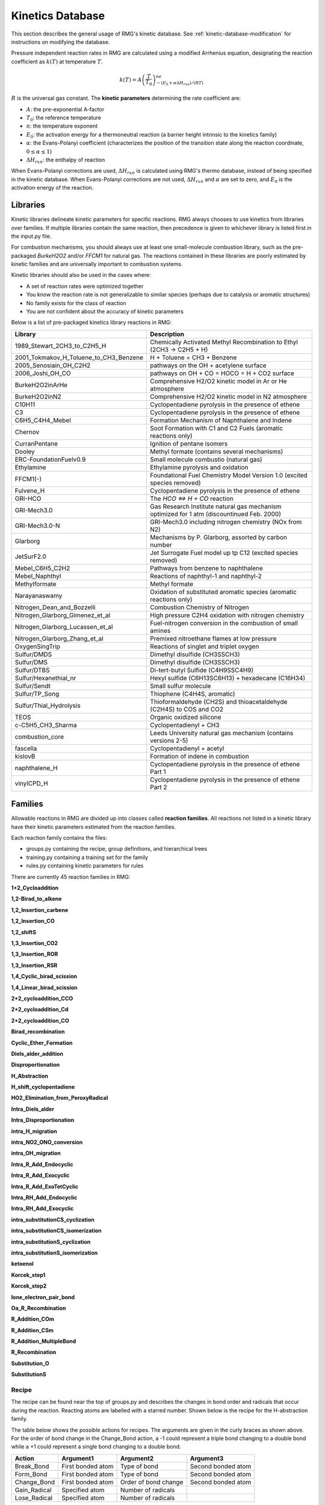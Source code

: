 .. _kineticsDatabase:

*****************
Kinetics Database
*****************
This section describes the general usage of RMG's kinetic database. See :ref:`kinetic-database-modification` for 
instructions on modifying the database.

Pressure independent reaction rates in RMG are calculated using a modified 
Arrhenius equation, designating the reaction coefficient as :math:`k(T)` at 
temperature :math:`T`.

.. math:: k(T) = A\left(\frac{T}{T_0}\right)^ne^{-(E_0 + \alpha \Delta H_{rxn})/(RT)}

:math:`R` is the universal gas constant. The **kinetic parameters** determining 
the rate coefficient are:

* :math:`A`:	the pre-exponential A-factor 

* :math:`T_0`:	the reference temperature

* :math:`n`:	the temperature exponent

* :math:`E_0`:	the activation energy for a thermoneutral reaction (a barrier height intrinsic to the kinetics family)

* :math:`\alpha`:	the Evans-Polanyi coefficient (characterizes the position of the transition state along the reaction coordinate, :math:`0 \le \alpha \le 1`)

* :math:`\Delta H_{rxn}`: the enthalpy of reaction

When Evans-Polanyi corrections are used, :math:`\Delta H_{rxn}` is calculated
using RMG's thermo database, instead of being specified in the kinetic database.
When Evans-Polanyi corrections are not used, :math:`\Delta H_{rxn}` and :math:`\alpha`
are set to zero, and :math:`E_0` is the activation energy of the reaction.

Libraries
=========
Kinetic libraries delineate kinetic parameters for specific reactions. 
RMG always chooses to use kinetics from libraries over families. If multiple libraries
contain the same reaction, then precedence is given to whichever library is
listed first in the input.py file.

For combustion mechanisms, you should always use at least one small-molecule 
combustion library, such as the pre-packaged *BurkeH2O2* and/or *FFCM1*
for natural gas.
The reactions contained in these libraries are poorly estimated by kinetic 
families and are universally important to combustion systems.

Kinetic libraries should also be used in the cases where:

* A set of reaction rates were optimized together
* You know the reaction rate is not generalizable to similar species (perhaps due to catalysis or aromatic structures)
* No family exists for the class of reaction
* You are not confident about the accuracy of kinetic parameters

Below is a list of pre-packaged kinetics library reactions in RMG:



+---------------------------------------+------------------------------------------------------------------------------------------+
|Library                                |Description                                                                               |
+=======================================+==========================================================================================+
|1989_Stewart_2CH3_to_C2H5_H            |Chemically Activated Methyl Recombination to Ethyl (2CH3 -> C2H5 + H)                     |
+---------------------------------------+------------------------------------------------------------------------------------------+
|2001_Tokmakov_H_Toluene_to_CH3_Benzene |H + Toluene = CH3 + Benzene                                                               |
+---------------------------------------+------------------------------------------------------------------------------------------+
|2005_Senosiain_OH_C2H2                 |pathways on the OH + acetylene surface                                                    |
+---------------------------------------+------------------------------------------------------------------------------------------+
|2006_Joshi_OH_CO                       |pathways on OH + CO = HOCO = H + CO2 surface                                              |
+---------------------------------------+------------------------------------------------------------------------------------------+
|BurkeH2O2inArHe                        |Comprehensive H2/O2 kinetic model in Ar or He atmosphere                                  |
+---------------------------------------+------------------------------------------------------------------------------------------+
|BurkeH2O2inN2                          |Comprehensive H2/O2 kinetic model in N2 atmosphere                                        |
+---------------------------------------+------------------------------------------------------------------------------------------+
|C10H11                                 |Cyclopentadiene pyrolysis in the presence of ethene                                       |
+---------------------------------------+------------------------------------------------------------------------------------------+
|C3                                     |Cyclopentadiene pyrolysis in the presence of ethene                                       |
+---------------------------------------+------------------------------------------------------------------------------------------+
|C6H5_C4H4_Mebel                        |Formation Mechanism of Naphthalene and Indene                                             |
+---------------------------------------+------------------------------------------------------------------------------------------+
|Chernov                                |Soot Formation with C1 and C2 Fuels (aromatic reactions only)                             |
+---------------------------------------+------------------------------------------------------------------------------------------+
|CurranPentane                          |Ignition of pentane isomers                                                               |
+---------------------------------------+------------------------------------------------------------------------------------------+
|Dooley                                 |Methyl formate (contains several mechanisms)                                              |
+---------------------------------------+------------------------------------------------------------------------------------------+
|ERC-FoundationFuelv0.9                 |Small molecule combustio (natural gas)                                                    |
+---------------------------------------+------------------------------------------------------------------------------------------+
|Ethylamine                             |Ethylamine pyrolysis and oxidation                                                        |
+---------------------------------------+------------------------------------------------------------------------------------------+
|FFCM1(-)                               |Foundational Fuel Chemistry Model Version 1.0 (excited species removed)                   |
+---------------------------------------+------------------------------------------------------------------------------------------+
|Fulvene_H                              |Cyclopentadiene pyrolysis in the presence of ethene                                       |
+---------------------------------------+------------------------------------------------------------------------------------------+
|GRI-HCO                                |The `HCO <=> H + CO` reaction                                                             |
+---------------------------------------+------------------------------------------------------------------------------------------+
|GRI-Mech3.0                            |Gas Research Institute natural gas mechanism optimized for 1 atm (discountinued Feb. 2000)|
+---------------------------------------+------------------------------------------------------------------------------------------+
|GRI-Mech3.0-N                          |GRI-Mech3.0 including nitrogen chemistry (NOx from N2)                                    |
+---------------------------------------+------------------------------------------------------------------------------------------+
|Glarborg                               |Mechanisms by P. Glarborg, assorted by carbon number                                      |
+---------------------------------------+------------------------------------------------------------------------------------------+
|JetSurF2.0                             |Jet Surrogate Fuel model up tp C12 (excited species removed)                              |
+---------------------------------------+------------------------------------------------------------------------------------------+
|Mebel_C6H5_C2H2                        |Pathways from benzene to naphthalene                                                      |
+---------------------------------------+------------------------------------------------------------------------------------------+
|Mebel_Naphthyl                         |Reactions of naphthyl-1 and naphthyl-2                                                    |
+---------------------------------------+------------------------------------------------------------------------------------------+
|Methylformate                          |Methyl formate                                                                            |
+---------------------------------------+------------------------------------------------------------------------------------------+
|Narayanaswamy                          |Oxidation of substituted aromatic species (aromatic reactions only)                       |
+---------------------------------------+------------------------------------------------------------------------------------------+
|Nitrogen_Dean_and_Bozzelli             |Combustion Chemistry of Nitrogen                                                          |
+---------------------------------------+------------------------------------------------------------------------------------------+
|Nitrogen_Glarborg_Gimenez_et_al        |High pressure C2H4 oxidation with nitrogen chemistry                                      |
+---------------------------------------+------------------------------------------------------------------------------------------+
|Nitrogen_Glarborg_Lucassen_et_al       |Fuel-nitrogen conversion in the combustion of small amines                                |
+---------------------------------------+------------------------------------------------------------------------------------------+
|Nitrogen_Glarborg_Zhang_et_al          |Premixed nitroethane flames at low pressure                                               |
+---------------------------------------+------------------------------------------------------------------------------------------+
|OxygenSingTrip                         |Reactions of singlet and triplet oxygen                                                   |
+---------------------------------------+------------------------------------------------------------------------------------------+
|Sulfur/DMDS                            |Dimethyl disulfide (CH3SSCH3)                                                             |
+---------------------------------------+------------------------------------------------------------------------------------------+
|Sulfur/DMS                             |Dimethyl disulfide (CH3SSCH3)                                                             |
+---------------------------------------+------------------------------------------------------------------------------------------+
|Sulfur/DTBS                            |Di-tert-butyl Sulfide (C4H9SSC4H9)                                                        |
+---------------------------------------+------------------------------------------------------------------------------------------+
|Sulfur/Hexanethial_nr                  |Hexyl sulfide (C6H13SC6H13) + hexadecane (C16H34)                                         |
+---------------------------------------+------------------------------------------------------------------------------------------+
|Sulfur/Sendt                           |Small sulfur molecule                                                                     |
+---------------------------------------+------------------------------------------------------------------------------------------+
|Sulfur/TP_Song                         |Thiophene (C4H4S, aromatic)                                                               |
+---------------------------------------+------------------------------------------------------------------------------------------+
|Sulfur/Thial_Hydrolysis                |Thioformaldehyde (CH2S) and thioacetaldehyde (C2H4S) to COS and CO2                       |
+---------------------------------------+------------------------------------------------------------------------------------------+
|TEOS                                   |Organic oxidized silicone                                                                 |
+---------------------------------------+------------------------------------------------------------------------------------------+
|c-C5H5_CH3_Sharma                      |Cyclopentadienyl + CH3                                                                    |
+---------------------------------------+------------------------------------------------------------------------------------------+
|combustion_core                        |Leeds University natural gas mechanism (contains versions 2-5)                            |
+---------------------------------------+------------------------------------------------------------------------------------------+
|fascella                               |Cyclopentadienyl + acetyl                                                                 |
+---------------------------------------+------------------------------------------------------------------------------------------+
|kislovB                                |Formation of indene in combustion                                                         |
+---------------------------------------+------------------------------------------------------------------------------------------+
|naphthalene_H                          |Cyclopentadiene pyrolysis in the presence of ethene Part 1                                |
+---------------------------------------+------------------------------------------------------------------------------------------+
|vinylCPD_H                             |Cyclopentadiene pyrolysis in the presence of ethene Part 2                                |
+---------------------------------------+------------------------------------------------------------------------------------------+




.. _kineticsFamilies:

Families
========
Allowable reactions in RMG are divided up into classes called **reaction families**.
All reactions not listed in a kinetic library have their kinetic parameters 
estimated from the reaction families. 

Each reaction family contains the files:

* groups.py containing the recipe, group definitions, and hierarchical trees
* training.py containing a training set for the family
* rules.py containing kinetic parameters for rules

There are currently 45 reaction families in RMG:

**1+2_Cycloaddition**     

.. image:: images/kinetics_families/1+2_Cycloaddition.png 
	:scale: 40% 

**1,2-Birad_to_alkene**     

.. image:: images/kinetics_families/1,2-Birad_to_alkene.png 
	:scale: 40% 

**1,2_Insertion_carbene**     

.. image:: images/kinetics_families/1,2_Insertion_carbene.png 
	:scale: 40%  

**1,2_Insertion_CO**     

.. image:: images/kinetics_families/1,2_Insertion_CO.png 
	:scale: 40% 

**1,2_shiftS**     

.. image:: images/kinetics_families/1,2_shiftS.png 
	:scale: 40% 

**1,3_Insertion_CO2**     

.. image:: images/kinetics_families/1,3_Insertion_CO2.png 
	:scale: 40% 

**1,3_Insertion_ROR**     

.. image:: images/kinetics_families/1,3_Insertion_ROR.png 
	:scale: 40% 

**1,3_Insertion_RSR**     

.. image:: images/kinetics_families/1,3_Insertion_RSR.png 
	:scale: 40% 

**1,4_Cyclic_birad_scission**     

.. image:: images/kinetics_families/1,4_Cyclic_birad_scission.png 
	:scale: 40% 

**1,4_Linear_birad_scission**     

.. image:: images/kinetics_families/1,4_Linear_birad_scission.png 
	:scale: 40% 

**2+2_cycloaddition_CCO**     

.. image:: images/kinetics_families/2+2_cycloaddition_CCO.png 
	:scale: 40% 

**2+2_cycloaddition_Cd**     

.. image:: images/kinetics_families/2+2_cycloaddition_Cd.png 
	:scale: 40% 

**2+2_cycloaddition_CO**     

.. image:: images/kinetics_families/2+2_cycloaddition_CO.png 
	:scale: 40% 

**Birad_recombination**     

.. image:: images/kinetics_families/Birad_recombination.png 
	:scale: 40% 

**Cyclic_Ether_Formation**     

.. image:: images/kinetics_families/Cyclic_Ether_Formation.png 
	:scale: 40% 

**Diels_alder_addition**     

.. image:: images/kinetics_families/Diels_alder_addition.png 
	:scale: 40% 

**Disproportionation**     

.. image:: images/kinetics_families/Disproportionation.png 
	:scale: 40% 

**H_Abstraction**     

.. image:: images/kinetics_families/H_Abstraction.png 
	:scale: 40% 

**H_shift_cyclopentadiene**     

.. image:: images/kinetics_families/H_shift_cyclopentadiene.png 
	:scale: 40% 

**HO2_Elimination_from_PeroxyRadical**     

.. image:: images/kinetics_families/HO2_Elimination_from_PeroxyRadical.png 
	:scale: 40% 

**Intra_Diels_alder**     

.. image:: images/kinetics_families/Intra_Diels_alder.png 
	:scale: 40% 

**Intra_Disproportionation**     

.. image:: images/kinetics_families/Intra_Disproportionation.png 
	:scale: 40% 

**intra_H_migration**     

.. image:: images/kinetics_families/intra_H_migration.png 
	:scale: 40% 

**intra_NO2_ONO_conversion**     

.. image:: images/kinetics_families/intra_NO2_ONO_conversion.png 
	:scale: 40% 

**intra_OH_migration**     

.. image:: images/kinetics_families/intra_OH_migration.png 
	:scale: 40% 

**Intra_R_Add_Endocyclic**     

.. image:: images/kinetics_families/Intra_R_Add_Endocyclic.png 
	:scale: 40% 

**Intra_R_Add_Exocyclic**     

.. image:: images/kinetics_families/Intra_R_Add_Exocyclic.png 
	:scale: 40% 

**Intra_R_Add_ExoTetCyclic**     

.. image:: images/kinetics_families/Intra_R_Add_ExoTetCyclic.png 
	:scale: 40% 

**Intra_RH_Add_Endocyclic**     

.. image:: images/kinetics_families/Intra_RH_Add_Endocyclic.png 
	:scale: 40% 

**Intra_RH_Add_Exocyclic**     

.. image:: images/kinetics_families/Intra_RH_Add_Exocyclic.png 
	:scale: 40% 

**intra_substitutionCS_cyclization**     

.. image:: images/kinetics_families/intra_substitutionCS_cyclization.png 
	:scale: 40% 

**intra_substitutionCS_isomerization**     

.. image:: images/kinetics_families/intra_substitutionCS_isomerization.png 
	:scale: 40% 

**intra_substitutionS_cyclization**     

.. image:: images/kinetics_families/intra_substitutionS_cyclization.png 
	:scale: 40% 

**intra_substitutionS_isomerization**     

.. image:: images/kinetics_families/intra_substitutionS_isomerization.png 
	:scale: 40% 

**ketoenol**     

.. image:: images/kinetics_families/ketoenol.png 
	:scale: 40% 

**Korcek_step1**     

.. image:: images/kinetics_families/Korcek_step1.png 
	:scale: 40% 

**Korcek_step2**     

.. image:: images/kinetics_families/Korcek_step2.png 
	:scale: 40% 

**lone_electron_pair_bond**     

.. image:: images/kinetics_families/lone_electron_pair_bond.png 
	:scale: 40% 

**Oa_R_Recombination**     

.. image:: images/kinetics_families/Oa_R_Recombination.png 
	:scale: 40% 

**R_Addition_COm**     

.. image:: images/kinetics_families/R_Addition_COm.png 
	:scale: 40% 

**R_Addition_CSm**     

.. image:: images/kinetics_families/R_Addition_CSm.png 
	:scale: 40% 

**R_Addition_MultipleBond**     

.. image:: images/kinetics_families/R_Addition_MultipleBond.png 
	:scale: 40% 

**R_Recombination**     

.. image:: images/kinetics_families/R_Recombination.png 
	:scale: 40% 

**Substitution_O**     

.. image:: images/kinetics_families/Substitution_O.png 
	:scale: 40% 

**SubstitutionS**     

.. image:: images/kinetics_families/SubstitutionS.png 
	:scale: 40% 




Recipe
------
The recipe can be found near the top of groups.py and describes the changes in
bond order and radicals that occur during the reaction. Reacting atoms are
labelled with a starred number. Shown below is the recipe for the H-abstraction 
family.

.. image:: images/Recipe.png
	:scale: 65%
	:align: center

The table below shows the possible actions for recipes. The arguments are given 
in the curly braces as shown above. For the order of bond change in the 
Change_Bond action, a -1 could represent a triple bond changing to a double 
bond while a +1 could represent a single bond changing to a double bond. 

+------------+-----------------+---------------------+------------------+
|Action      |Argument1        |Argument2            |Argument3         |
+============+=================+=====================+==================+
|Break_Bond  |First bonded atom|Type of bond         |Second bonded atom|
+------------+-----------------+---------------------+------------------+
|Form_Bond   |First bonded atom|Type of bond         |Second bonded atom|
+------------+-----------------+---------------------+------------------+
|Change_Bond |First bonded atom|Order of bond change |Second bonded atom|
+------------+-----------------+---------------------+------------------+
|Gain_Radical|Specified atom   |Number of radicals   |                  |
+------------+-----------------+---------------------+------------------+
|Lose_Radical|Specified atom   |Number of radicals   |                  |
+------------+-----------------+---------------------+------------------+

Change_Bond order cannot be directly used on benzene bonds. During generation,
aromatic species are kekulized to alternating double and single bonds such that
reaction families can be applied. However, RMG cannot properly handle benzene bonds 
written in the kinetic group definitions.

Training Set vs Rules
---------------------
The training set and rules both contain trusted kinetics that are used to fill in
templates in a family. The **training set** contains kinetics for specific reactions,
which are then matched to a template. The kinetic **rules** contain kinetic 
parameters that do not necessarily correspond to a specific reaction, but have 
been generalized for a template.

When determining the kinetics for a reaction, a match for the template
is searched for in the kinetic database. The three cases in order
of decreasing reliability are:

#. Reaction match from training set
#. Node template exact match using either training set or rules
#. Node template estimate averaged from children nodes

Both training sets and reaction libraries use the observed rate, but rules must
first be divided by the degeneracy of the reaction. For example, the reaction
CH4 + OH --> H2O + CH3 has a reaction degeneracy of 4. If one performed an
experiment or obtained this reaction rate using Cantherm (applying the correct 
symmetry), the resultant rate parameters would be entered into libraries and
training sets unmodified. However a kinetic rule created for this reaction must
have its A-factor divided by 4 before being entered into the database. 

The reaction match from training set is accurate within the documented uncertainty for that
reaction. A template exact match is usually accurate within about one order
of magnitude. When there is no kinetics available for for the template in
either the training set or rules, the kinetics are averaged from the children
nodes as an estimate. In these cases, the kinetic parameters are much less reliable.
For more information on the estimation algorithm see :ref:`kinetics`. 

The training set can be modified in training.py and the rules can be modified in
rules.py. For more information on modification see :ref:`kinetic-training-set` and :ref:`kinetic-rules`.
